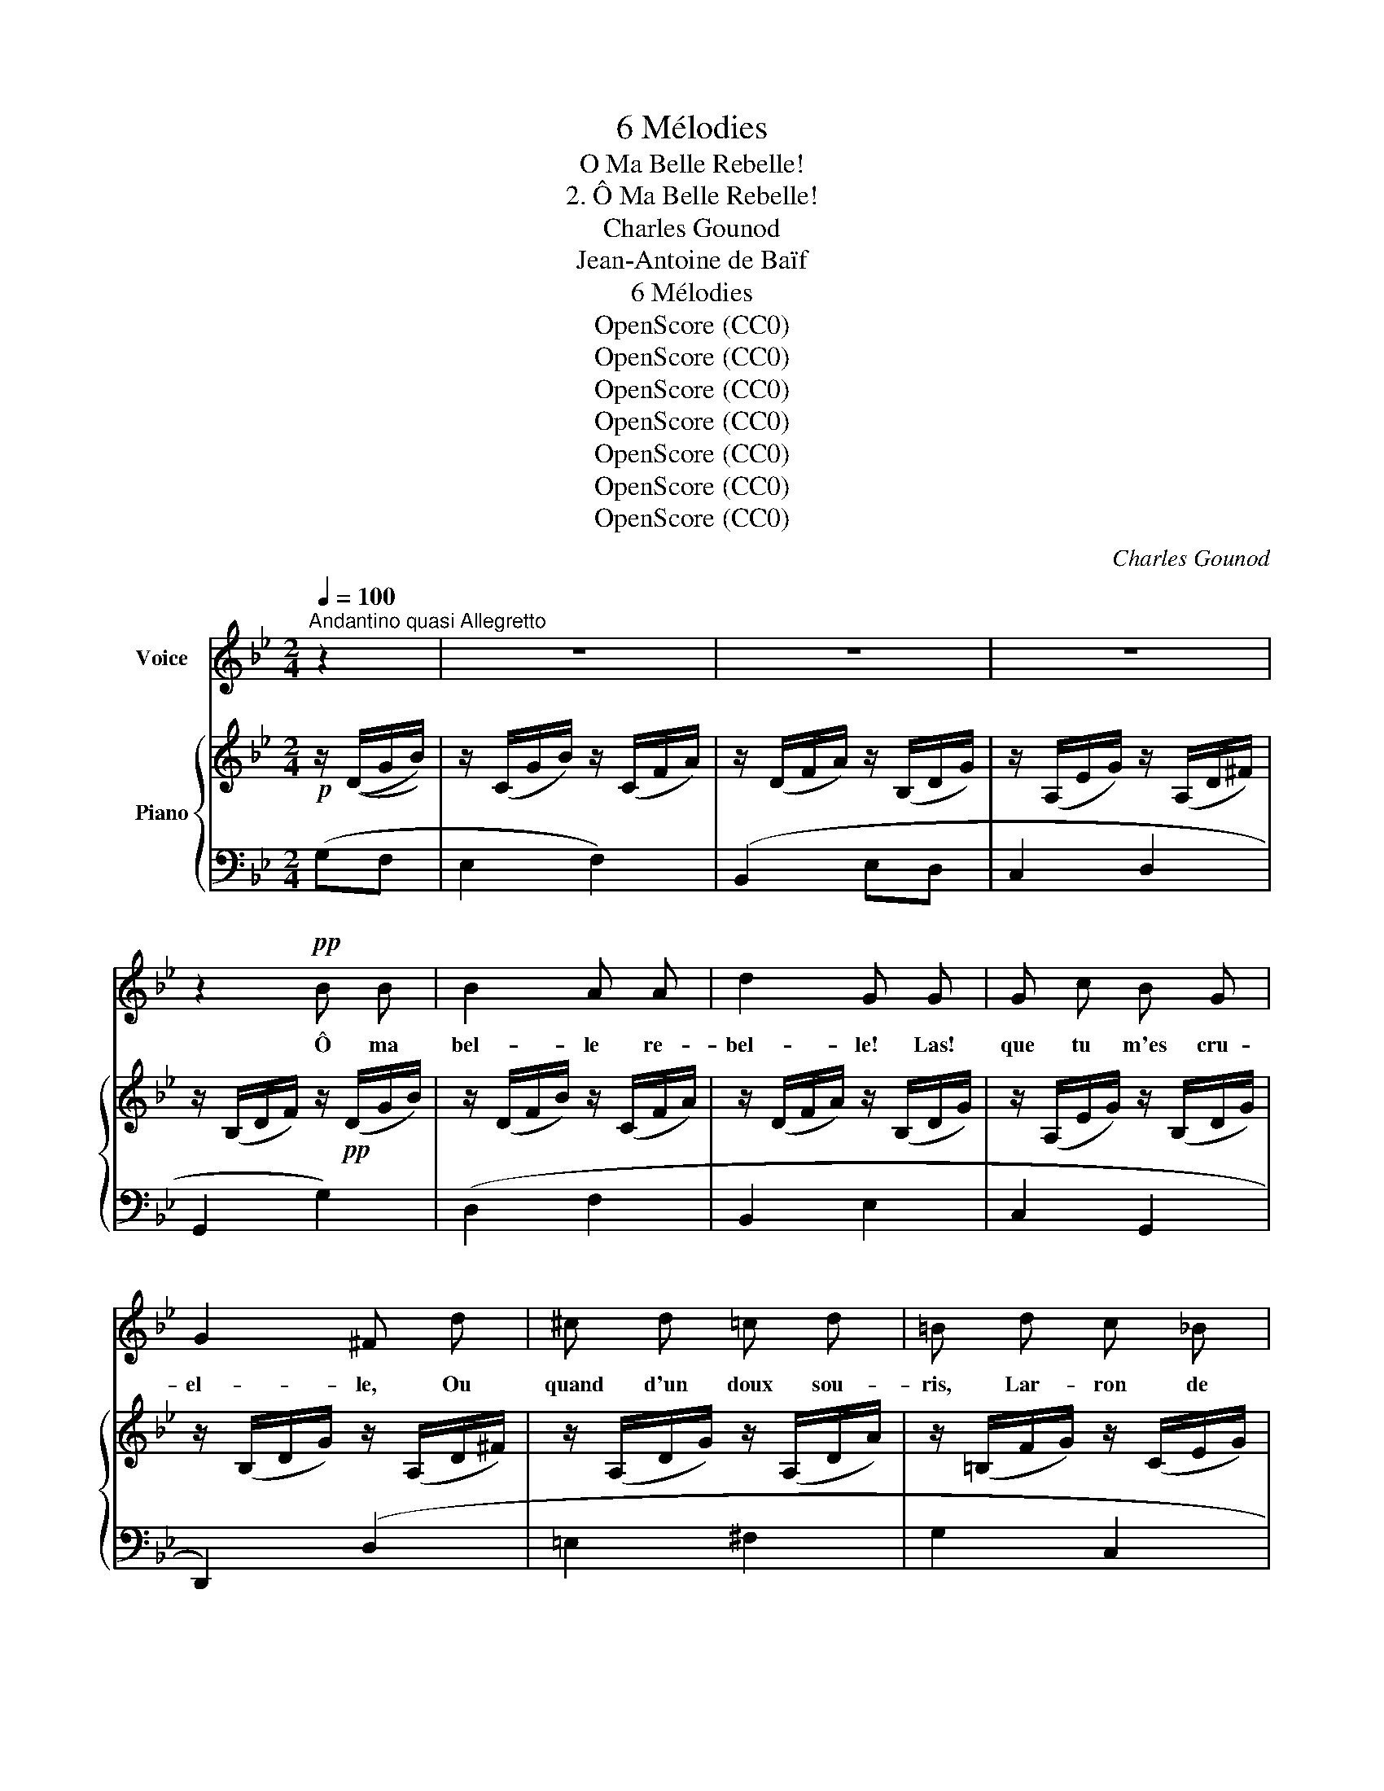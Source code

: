 X:1
T:6 Mélodies
T:O Ma Belle Rebelle!
T:2. Ô Ma Belle Rebelle!
T:Charles Gounod
T:Jean-Antoine de Baïf
T:6 Mélodies
T:OpenScore (CC0)
T:OpenScore (CC0)
T:OpenScore (CC0)
T:OpenScore (CC0)
T:OpenScore (CC0)
T:OpenScore (CC0)
T:OpenScore (CC0)
C:Charles Gounod
Z:Jean-Antoine de Baïf
Z:OpenScore (CC0)
%%score 1 { 2 | ( 3 4 ) }
L:1/8
Q:1/4=100
M:2/4
K:Bb
V:1 treble nm="Voice"
V:2 treble nm="Piano"
V:3 bass 
V:4 bass 
V:1
"^Andantino quasi Allegretto" z2 | z4 | z4 | z4 | z2!pp! B B | B2 A A | d2 G G | G c B G | %8
w: ||||Ô ma|bel- le re-|bel- le! Las!|que tu m'es cru-|
 G2 ^F d | ^c d =c d | =B d c _B | A3 A | G2 d d | f2 =e d | A A d d | f2 =e d | A2 A d | d f f c | %18
w: el- le, Ou|quand d'un doux sou-|ris, Lar- ron de|mes es-|prits, Ou quand|d'u- ne pa-|ro- le, Mi- gnar-|dè- te- ment|mol- le, Ou|quand d'un re- gard|
 _e d c B | c3 c | A4- | A2 z2 | z d d c | B G G2 | A z d d | d2 d d | e2 d B |!p! B c A A | d3 G | %29
w: d'yeux Fiè- re- ment|gra- ci-|eux, |_|Ou quand d'un|pe- tit ges-|te, Tout di-|vin, tout ce-|les- te, En|a- mou- reuse ar-|deur Tu|
 A A A (c/B/) | A4 | z B B !>!e- | e !>!e2 (d/c/) | d G c B |{AB} A3 A | G2 z2 | z4 | z4 | z4 | %39
w: plon- ges tout mon *|coeur|En a- mou-|* reuse ar- *|deur Tu plon- ges|tout mon|coeur!||||
 z2!pp! B B | B2 A A | d2 G G | G c B G | G2 ^F d | ^c d =c d | =B d c _B | A3 A | G z d d | %48
w: O ma|bel- le re-|bel- le! Las|que tu m'es cru-|el- le, Quand|la cui- sante ar-|deur Qui me bru-|le le|coeur Fait que|
 f2 =e d | A2 d d | f f =e d | A2 A d | d f f c | _e d c B | c3 c | A4- | A2 z2 | z d d c | %58
w: je te de-|man- de A|sa bru- lu- re|gran- de Un|ra- frai- chis- se-|ment D'un bai- ser|seu- le-|ment|_|Ô ma bel-|
 B G G2 | A z d2 | d d d d | e2 d B | B c A A | d3 G | A A A (c/B/) | A4 | z B B !>!e- | %67
w: le re be-|le! Las!|que tu m'es cru-|el- le Quand|d'un pe- tit bai-|ser Tu|ne veux m'a- pai- *|ser|Quand d'un pe-|
 e !>!e2 (d/c/) | d G c B |{AB} A3 A | G2 z2 | z4 | z4 | z4 | z2 B B | B B A2 | d2 G G | G c B G | %78
w: * tit bai- *|ser Tu ne veux|m'a- pai-|ser.||||Me puis-|sè–je un jour,|du- re! Ven-|ger de ton in-|
 G2 ^F d | ^c d =c d | =B d c _B | A3 A | G z d d | f2 =e d | A2 d d | f2 =e d | A2 A d | %87
w: ju- re, Mon|pe- tit maître A-|mour Te puisse ou-|trer un|jour Et pour|moi lan- gou-|reuse Il te|fasse a- mou-|reu- se, Comme|
"^cresc." d f f c |"^dim." e d c B | c3 c | A4- | A2 z2 | z d d c | B G G2 | A z d2 | d d d d | %96
w: il m'a lan- gou-|reux Pour toi fait|a- mou-|reux|_|A- lors par|ma ven- gean-|ce Tu|au- ras con- nais-|
 e2 d!p! B | B c A A | d3 G | A A A (c/B/) | A4 | z B B !>!e- | e !>!e2 (d/c/) | d G c B | %104
w: san- ce, Quel|mal fait du bai-|ser Un|a- mant re- fu- *|ser|Quel mal fait|_ du lai- *|ser Un a- mant|
{GB} A3 A | G2 z2 | z4 |[Q:1/4=96] z4[Q:1/4=92] |[Q:1/4=88] z4[Q:1/4=84] | z4 | z4 |] %111
w: re- fu-|ser.||||||
V:2
!p! z/ ((D/G/B/)) | z/ (C/G/B/) z/ (C/F/A/) | z/ (D/F/A/) z/ (B,/D/G/) | %3
 z/ (A,/E/G/) z/ (A,/D/^F/) | z/ (B,/D/F/) z/!pp! (D/G/B/) | z/ (D/F/B/) z/ (C/F/A/) | %6
 z/ (D/F/A/) z/ (B,/D/G/) | z/ (A,/E/G/) z/ (B,/D/G/) | z/ (B,/D/G/) z/ (A,/D/^F/) | %9
 z/ (A,/D/G/) z/ (A,/D/A/) | z/ (=B,/F/G/) z/ (C/E/G/) | z/ (A,/D/G/) z/ (A,/D/^F/) | %12
 z/ (B,/D/G/) z/ (B,/D/G/) | z/ (A,/D/F/) z/ (A,/D/G/) | z/ (A,/D/A/) z/ (A,/D/=E/) | %15
 z/ (A,/D/F/) z/ (A,/D/G/) | z/ (A,/D/A/) z/ (A,/D/F/) | z/"_cresc." (D/F/B/) z/ (C/F/A/) | %18
 z/ (E/G/c/) z/"_dim." (B,/E/B/) | z/ (C/F/A/) z/ (C/G/A/) | z/ (D/^F/A/) z/ (^C/G/A/) | %21
 z/ (D/^F/A/) z/ (F/c/d/) | z/ (G/B/d/) (^F/A/_E/c/) | z/ (D/G/B/) (C/E/B,/G/) | %24
 z/ (A,/D/^F/) z/ (D/F/A/) | z/!<(! (^F/A/d/) z/ (A/d/^f/)!<)! |!>(! z/ (c/^f/a/) z/ (B/d/g/)!>)! | %27
!p! z/ (C/G/B/) z/ (C/F/A/) | z/ (D/F/A/) z/ (B,/E/G/) | z/ (A,/E/G/) z/ (A,/D/G/) | %30
 z/ (A,/^C/G/) z/ (A,/D/^F/) |"_cresc." z/ (B,/D/G/) z/ (B,/E/G/) | %32
"_dim." z/ (A,/C/F/) z/ (A,/D/F/) | z/ (G,/B,/G/) z/ (C/E/G/) | z/ (A,/D/G/) z/ (A,/D/^F/) | %35
 z/ (B,/D/G/) z/ (D/G/B/) | z/ (C/G/B/) z/ (C/F/A/) | z/ (D/F/A/) z/ (B,/D/G/) | %38
 z/ (A,/E/G/) z/ (A,/D/^F/) | z/ (B,/D/G/) z/!pp! (D/G/B/) | z/ (D/F/B/) z/ (C/F/A/) | %41
 z/ (D/F/A/) z/ (B,/D/G/) | z/ (A,/E/G/) z/ (B,/D/G/) | z/ (A,/D/G/) z/ (A,/D/^F/) | %44
 z/ (A,/D/G/) z/ (A,/D/A/) | z/ (=B,/F/G/) z/ (C/E/G/) | z/ (A,/D/G/) z/ (A,/D/^F/) | %47
 z/ (B,/D/G/) z/ (B,/D/G/) | z/ (A,/D/F/) z/ (A,/D/G/) | z/ (A,/D/A/) z/ (A,/D/=E/) | %50
 z/ (A,/D/F/) z/ (A,/D/G/) | z/ (A,/D/A/) z/ (A,/D/F/) |"_cresc." z/ (D/F/B/) z/ (C/F/A/) | %53
 z/ (E/G/c/) z/"_dim." (B,/E/B/) | z/ (C/F/A/) z/ (C/G/A/) | z/ (D/^F/A/) z/ (^C/G/A/) | %56
 z/ (D/^F/A/) z/ (F/c/d/) | z/ (G/B/d/) (^F/A/_E/c/) | z/ (D/G/B/) (C/E/B,/G/) | %59
 z/ (A,/D/^F/) z/!<(! (D/F/A/) | z/ (^F/A/d/) z/ (A/d/f/)!<)! | z/!>(! (c/^f/a/) z/ (=B/d/g/)!>)! | %62
 z/ (C/G/B/) z/ (C/F/A/) | z/ (D/F/A/) z/ (B,/D/G/) | z/ (A,/E/G/) z/ (A,/D/G/) | %65
 z/ (A,/^C/G/) z/ (A,/D/^F/) |"_cresc." z/ (B,/D/G/) z/ (B,/E/G/) | z/ (A,/C/F/) z/ (A,/D/F/) | %68
"_dim." z/ (G,/B,/G/) z/ (C/E/G/) | z/ (A,/D/G/) z/ (A,/D/^F/) | z/ (B,/D/G/) z/ (D/G/B/) | %71
 z/ (C/G/B/) z/ (C/F/A/) | z/ (D/F/A/) z/ (B,/D/G/) | z/ (A,/E/G/) z/ (A,/D/^F/) | %74
 z/ (B,/D/G/)!pp! z/ (D/G/B/) | z/ (D/F/B/) z/ (C/F/A/) | z/ (D/F/A/) z/ (B,/D/G/) | %77
 z/ (A,/E/G/) z/ (B,/D/G/) | z/ (B,/D/G/) z/ (A,/D/^F/) | z/ (A,/D/G/) z/ (A,/D/A/) | %80
 z/ (=B,/F/G/) z/ (C/E/G/) | z/ (A,/D/G/) z/ (A,/D/^F/) | (B,/D/G/) z/ (B,/D/G/) z/ | %83
 (A,/D/F/) z/ (A,/D/G/) z/ | (A,/D/A/) z/ (A,/D/=E/) z/ | z/ (A,/D/F/) z/ (A,/D/G/) | %86
"_cresc." z/ (A,/D/A/) z/ (A,/D/F/) | z/ (D/F/B/) z/ (C/F/A/) | z/ (E/G/c/)"_dim." z/ (B,/E/d/) | %89
 z/ (C/F/A/) z/ (C/G/A/) | z/ (D/^F/A/)!p! z/ (^C/G/A/) | z/ (D/^F/A/) z/ (F/c/d/) | %92
 z/ (G/B/d/) (^F/A/_E/c/) | z/ (D/G/B/) (C/E/B,/G/) | z/ (A,/D/^F/) z/!<(! (D/F/A/) | %95
 z/ (^F/A/d/) z/ (A/d/!<)!^f/) | z/ (c/^f/a/) z/ (B/d/g/) |!p! z/ (C/G/B/) z/ (C/F/A/) | %98
 z/ (D/F/A/) z/ (B,/D/G/) | z/ (A,/E/G/) z/ (A,/D/G/) | z/ (A,/^C/G/) z/ (A,/D/^F/) | %101
 z/ (B,/D/G/) z/ (B,/E/G/) | z/ (A,/C/F/)"_dim." z/ (A,/D/F/) | z/ (G,/B,/G/) z/ (C/E/G/) | %104
!pp! z/ (A,/D/G/) z/ (A,/D/^F/) | z/ (B,/D/G/) z/ (D/G/B/) | z/ (E/G/c/) z/ (^F/A/d/) | %107
 z/"_dim." (G/B/d/) z/ (G/B/g/) | z/ (G/c/g/) z/ (A/d/^f/) | [Bdg] z!pp! [Bdg] z | %110
!pp! [Bdg] z z2 |] %111
V:3
 (G,F, | E,2 F,2) | (B,,2 E,D, | C,2 D,2 | G,,2 G,2) | (D,2 F,2 | B,,2 E,2 | C,2 G,,2 | %8
 D,,2) (D,2 | =E,2 ^F,2 | G,2 C,2 | D,2 D,,2 | G,,2 G,2 | D,2 =E,2 |!<(! F,2!<)! G,2 | %15
!pp!!<(! D,2)!<)! (=E,2 | F,2 D,2 | B,,2 F,2 | C,2 G,2 | F,2 E,2 | D,2 [A,,=E,]2 | [D,,D,]2 D,2) | %22
 z2 G,2- | G,2 G,2- | G,2 G,2- | G,2 G,2- | G,2 G,2 | (E,2 F,2 | D,2 E,2 | C,2 D,2 | =E,2 D,2) | %31
 (G,2 C,2 | F,2 B,,2 | E,2 C,2 | D,2) (D,,2 | G,,2 G,F, | E,2 F,2) | (B,,2 E,D, | C,2 D,2 | %39
 G,,2 G,2) | (D,2 F,2 | B,,2 E,2 | C,2 G,,2 | D,,2) (D,2 | =E,2 ^F,2 | G,2 C,2 | D,2 D,,2 | %47
 G,,2 G,2 | D,2)!<(! (=E,2 | F,2!<)! G,2 |!<(! D,2 =E,2 | F,2!<)! D,2 | B,,2 F,2 | C,2 G,2 | %54
 F,2 E,2 | D,2 [A,,=E,]2 | [D,,D,]2 D,2) | z2 G,2- | G,2 G,2- | G,2 G,2- | G,2 G,2- | G,2 G,2 | %62
 (E,2 F,2 | D,2 E,2 | C,2 D,2 | =E,2 D,2) | (G,2 C,2 | F,2 B,,2 | E,2 C,2 | D,2) (D,,2 | %70
 G,,2) (G,F, | E,2 F,2) | (B,,2 E,D, | C,2 D,2 | G,,2 G,2) | (D,2 F,2 | B,,2 E,2 | C,2 G,,2 | %78
 D,,2) (D,2 | =E,2 ^F,2 | G,2 C,2 | D,2 D,,2 | G,,2 G,2 | D,2!<(! =E,2 | F,2 G,2!<)! | %85
 D,2)!<(! (=E,2 | F,2 D,2!<)! | B,,2 F,2 | C,2 G,2 | F,2 E,2 | D,2 [A,,=E,]2 | [D,,D,]2 D,2) | %92
 z2 G,2- | G,2 G,2- | G,2 G,2- | G,2 G,2- | G,2 G,2 | (E,2 F,2 | D,2 E,2 | C,2 D,2 | =E,2 D,2 | %101
 G,2 C,2 | F,2 B,,2 | E,2 C,2) | (D,2 D,,2 | G,,2) (G,F, | E,2 D,2 | B,,2 G,,F,, | E,,2 D,,2) | %109
 G,,, z [G,,,D,,] z | [G,,,D,,] z z2 |] %111
V:4
 x2 | x4 | x4 | x4 | x4 | x4 | x4 | x4 | x4 | x4 | x4 | x4 | x4 | x4 | x4 | x4 | x4 | x4 | x4 | %19
 x4 | x4 | x4 | G,,4 | G,,4 | G,,4 | G,,4 | G,,4 | x4 | x4 | x4 | x4 | x4 | x4 | x4 | x4 | x4 | %36
 x4 | x4 | x4 | x4 | x4 | x4 | x4 | x4 | x4 | x4 | x4 | x4 | x4 | x4 | x4 | x4 | x4 | x4 | x4 | %55
 x4 | x4 | G,,4 | G,,4 | G,,4 | G,,4 | G,,4 | x4 | x4 | x4 | x4 | x4 | x4 | x4 | x4 | x4 | x4 | %72
 x4 | x4 | x4 | x4 | x4 | x4 | x4 | x4 | x4 | x4 | x4 | x4 | x4 | x4 | x4 | x4 | x4 | x4 | x4 | %91
 x4 | G,,4 | G,,4 | G,,4 | G,,4 | G,,4 | x4 | x4 | x4 | x4 | x4 | x4 | x4 | x4 | x4 | x4 | x4 | %108
 x4 | x4 | x4 |] %111

